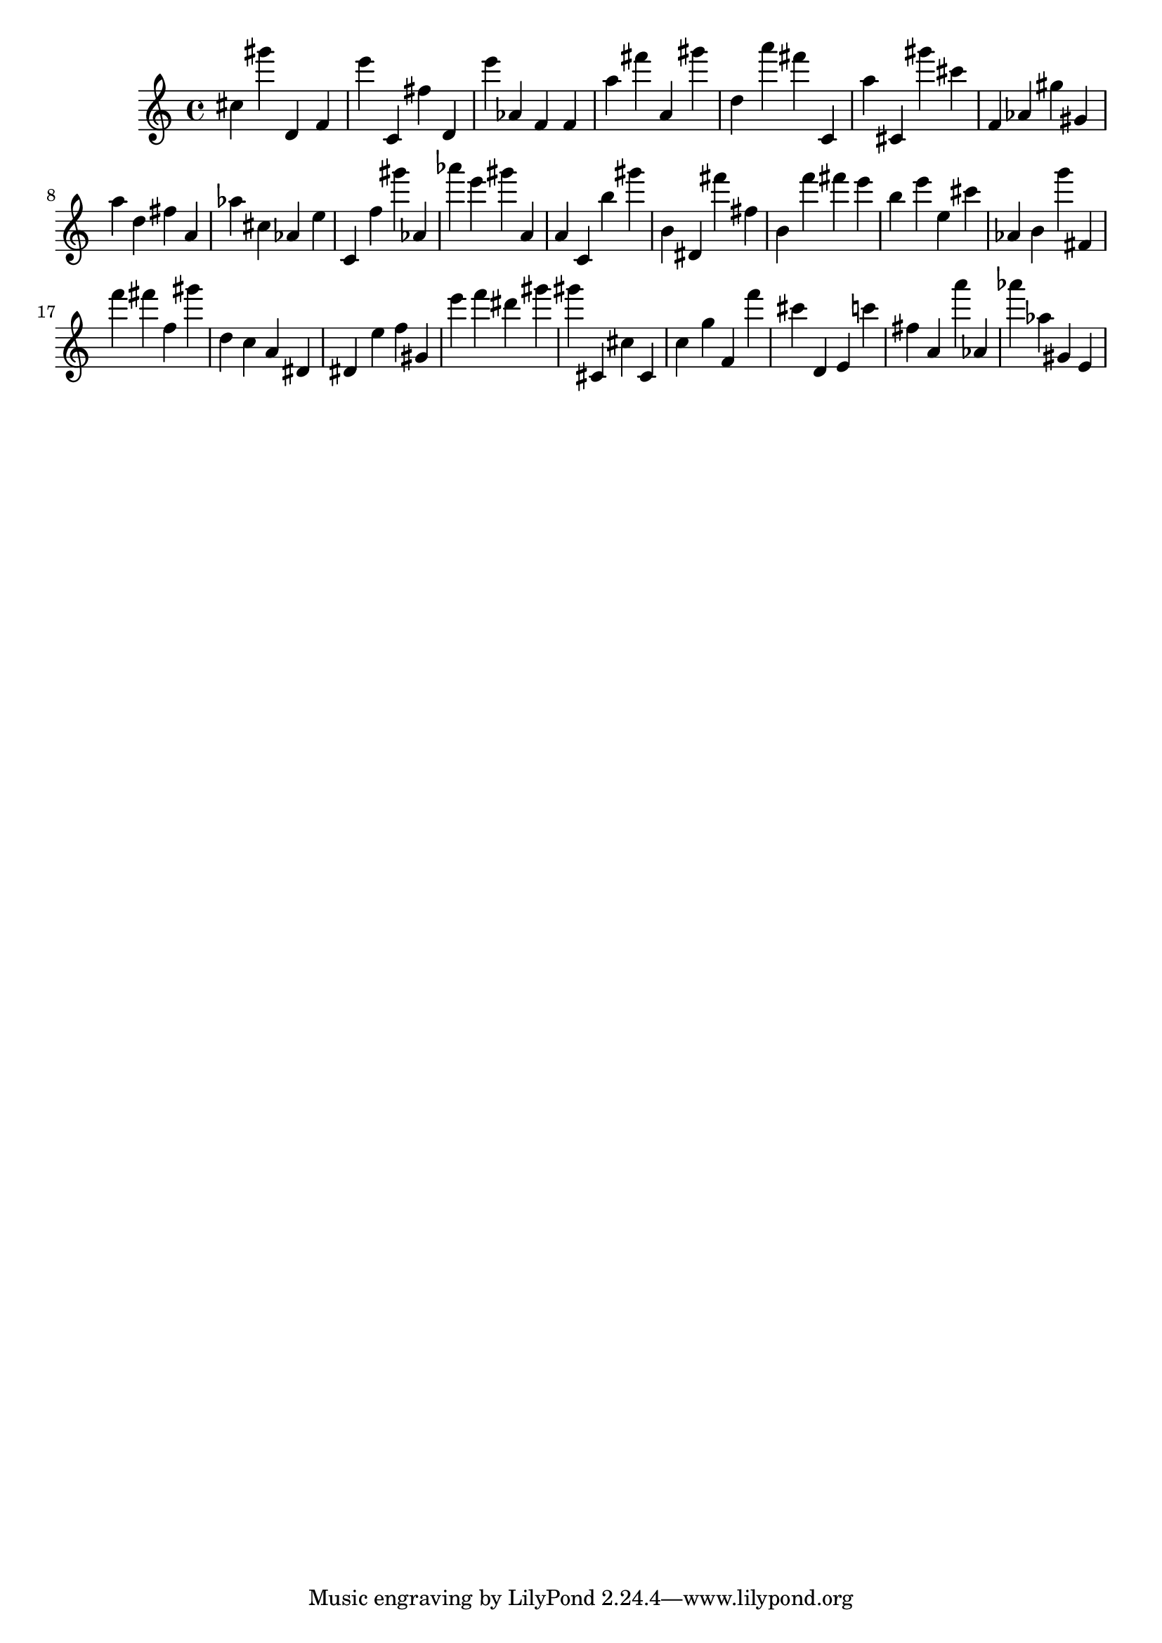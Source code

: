 \version "2.18.2"
\score {

{
\clef treble
cis'' gis''' d' f' e''' c' fis'' d' e''' as' f' f' a'' fis''' a' gis''' d'' a''' fis''' c' a'' cis' gis''' cis''' f' as' gis'' gis' a'' d'' fis'' a' as'' cis'' as' e'' c' f'' gis''' as' as''' e''' gis''' a' a' c' b'' gis''' b' dis' fis''' fis'' b' f''' fis''' e''' b'' e''' e'' cis''' as' b' g''' fis' f''' fis''' f'' gis''' d'' c'' a' dis' dis' e'' f'' gis' e''' f''' dis''' gis''' gis''' cis' cis'' cis' c'' g'' f' f''' cis''' d' e' c''' fis'' a' a''' as' as''' as'' gis' e' 
}

 \midi { }
 \layout { }
}